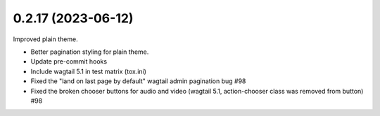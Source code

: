 0.2.17 (2023-06-12)
-------------------

Improved plain theme.

* Better pagination styling for plain theme.
* Update pre-commit hooks
* Include wagtail 5.1 in test matrix (tox.ini)
* Fixed the "land on last page by default" wagtail admin pagination bug #98
* Fixed the broken chooser buttons for audio and video (wagtail 5.1, action-chooser class was removed from button) #98
